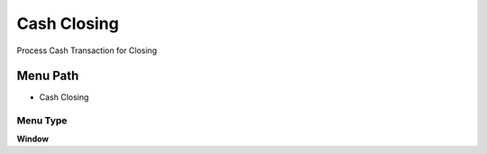 
.. _functional-guide/menu/menu-cash-closing:

============
Cash Closing
============

Process Cash Transaction for Closing

Menu Path
=========


* Cash Closing

Menu Type
---------
\ **Window**\ 


.. seealso::
    :ref:`functional-guide/window/window-cash-closing`
